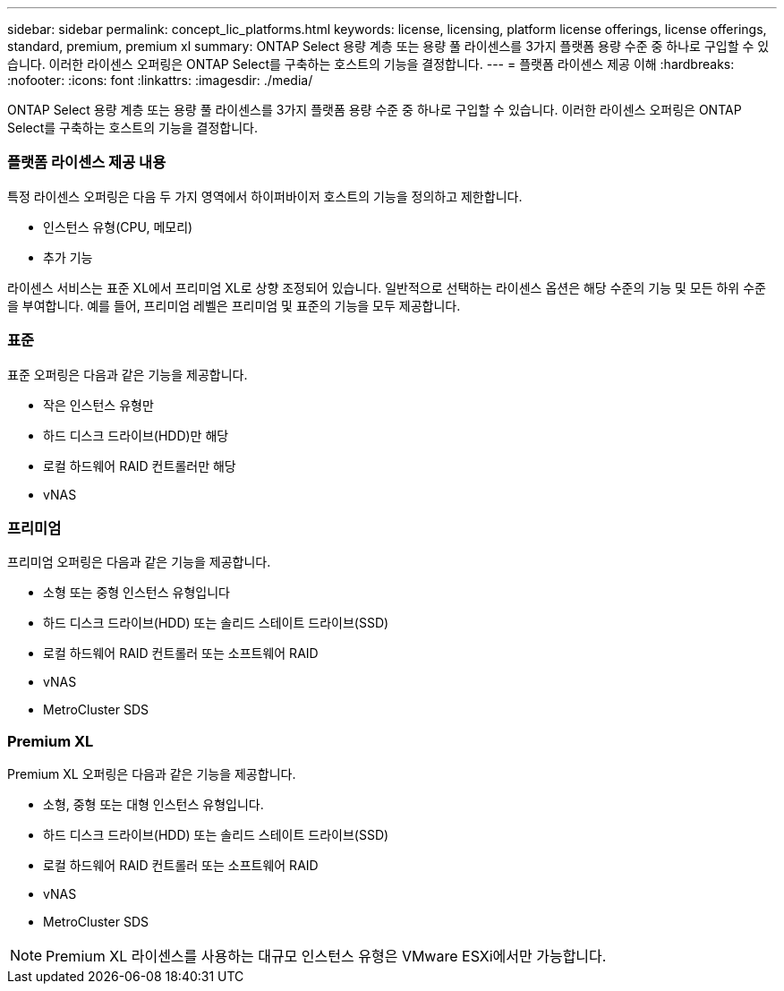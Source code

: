 ---
sidebar: sidebar 
permalink: concept_lic_platforms.html 
keywords: license, licensing, platform license offerings, license offerings, standard, premium, premium xl 
summary: ONTAP Select 용량 계층 또는 용량 풀 라이센스를 3가지 플랫폼 용량 수준 중 하나로 구입할 수 있습니다. 이러한 라이센스 오퍼링은 ONTAP Select를 구축하는 호스트의 기능을 결정합니다. 
---
= 플랫폼 라이센스 제공 이해
:hardbreaks:
:nofooter: 
:icons: font
:linkattrs: 
:imagesdir: ./media/


[role="lead"]
ONTAP Select 용량 계층 또는 용량 풀 라이센스를 3가지 플랫폼 용량 수준 중 하나로 구입할 수 있습니다. 이러한 라이센스 오퍼링은 ONTAP Select를 구축하는 호스트의 기능을 결정합니다.



=== 플랫폼 라이센스 제공 내용

특정 라이센스 오퍼링은 다음 두 가지 영역에서 하이퍼바이저 호스트의 기능을 정의하고 제한합니다.

* 인스턴스 유형(CPU, 메모리)
* 추가 기능


라이센스 서비스는 표준 XL에서 프리미엄 XL로 상향 조정되어 있습니다. 일반적으로 선택하는 라이센스 옵션은 해당 수준의 기능 및 모든 하위 수준을 부여합니다. 예를 들어, 프리미엄 레벨은 프리미엄 및 표준의 기능을 모두 제공합니다.



=== 표준

표준 오퍼링은 다음과 같은 기능을 제공합니다.

* 작은 인스턴스 유형만
* 하드 디스크 드라이브(HDD)만 해당
* 로컬 하드웨어 RAID 컨트롤러만 해당
* vNAS




=== 프리미엄

프리미엄 오퍼링은 다음과 같은 기능을 제공합니다.

* 소형 또는 중형 인스턴스 유형입니다
* 하드 디스크 드라이브(HDD) 또는 솔리드 스테이트 드라이브(SSD)
* 로컬 하드웨어 RAID 컨트롤러 또는 소프트웨어 RAID
* vNAS
* MetroCluster SDS




=== Premium XL

Premium XL 오퍼링은 다음과 같은 기능을 제공합니다.

* 소형, 중형 또는 대형 인스턴스 유형입니다.
* 하드 디스크 드라이브(HDD) 또는 솔리드 스테이트 드라이브(SSD)
* 로컬 하드웨어 RAID 컨트롤러 또는 소프트웨어 RAID
* vNAS
* MetroCluster SDS



NOTE: Premium XL 라이센스를 사용하는 대규모 인스턴스 유형은 VMware ESXi에서만 가능합니다.
